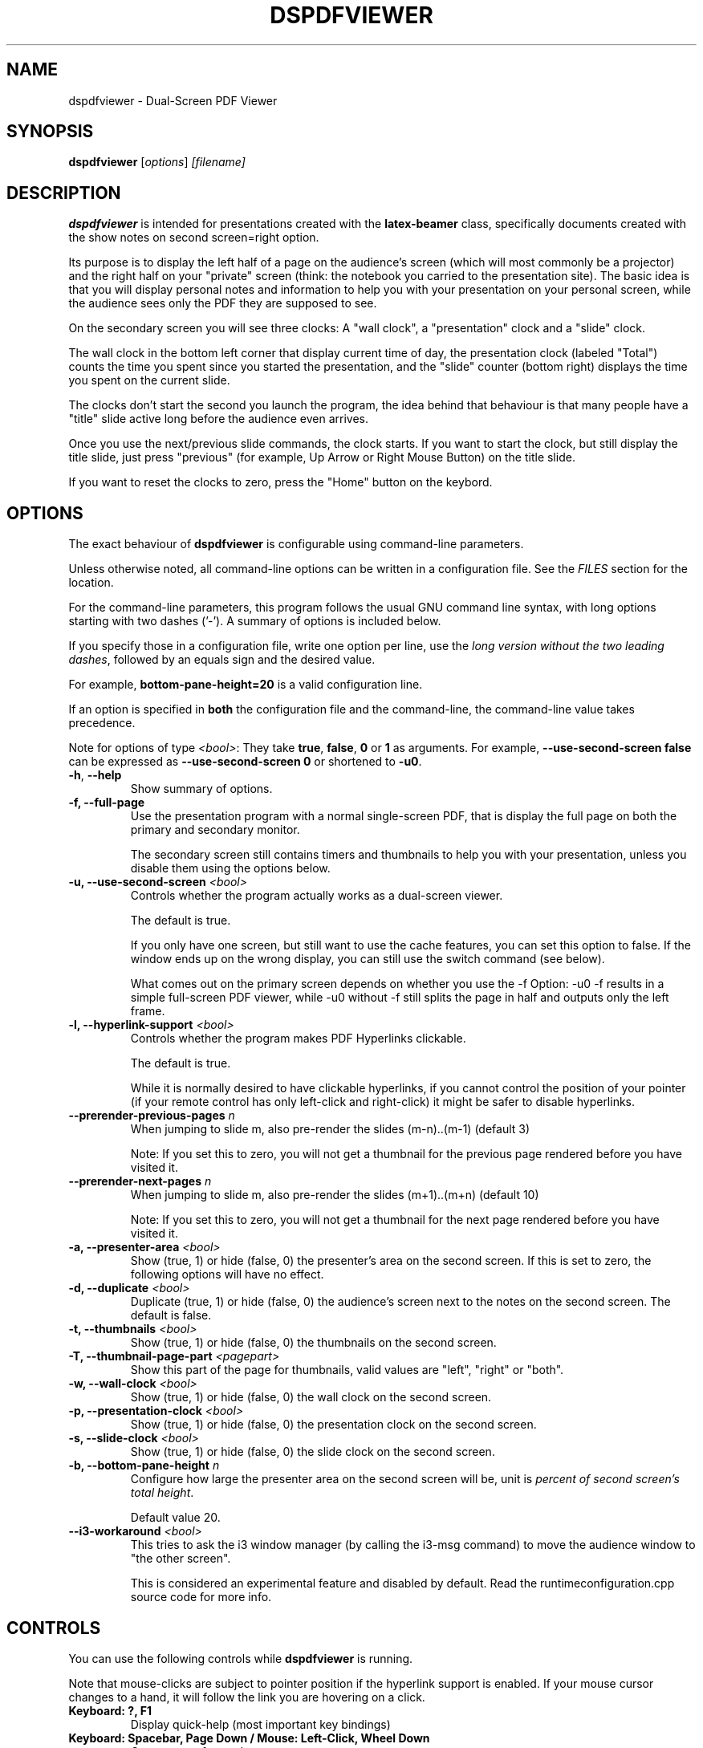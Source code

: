 .\"                                      Hey, EMACS: -*- nroff -*-
.\" (C) Copyright 2012 Danny Edel <mail@danny-edel.de>,
.\"
.\" First parameter, NAME, should be all caps
.\" Second parameter, SECTION, should be 1-8, maybe w/ subsection
.\" other parameters are allowed: see man(7), man(1)
.TH DSPDFVIEWER 1 "July 30, 2015"
.\" Please adjust this date whenever revising the manpage.
.\"
.\" Some roff macros, for reference:
.\" .nh        disable hyphenation
.\" .hy        enable hyphenation
.\" .ad l      left justify
.\" .ad b      justify to both left and right margins
.\" .nf        disable filling
.\" .fi        enable filling
.\" .br        insert line break
.\" .sp <n>    insert n+1 empty lines
.\" for manpage-specific macros, see man(7)
.SH NAME
dspdfviewer \- Dual-Screen PDF Viewer
.SH SYNOPSIS
.B dspdfviewer
.RI [ options ] " [filename]"
.br
.SH DESCRIPTION
.B dspdfviewer
is intended for presentations created with the
.B latex-beamer
class, specifically documents created with the
.RI "show notes on second screen=right"
option.

Its purpose is to display the left half of a page on the audience's screen
(which will most commonly be a projector) and the right half on your "private"
screen (think: the notebook you carried to the presentation site).
The basic idea is that you will display personal notes and information to
help you with your presentation on your personal screen, while the audience
sees only the PDF they are supposed to see.

On the secondary screen you will see three clocks:
A "wall clock", a "presentation" clock and a "slide" clock.

The wall clock in the bottom left corner that display current time of day,
the presentation clock (labeled "Total") counts the time you spent since
you started the presentation, and the "slide" counter (bottom right)
displays the time you spent on the current slide.

The clocks don't start the second you launch the program, the idea behind that
behaviour is that many people have a "title" slide active long before the audience
even arrives.

Once you use the next/previous slide commands, the clock starts. If you want to
start the clock, but still display the title slide, just press "previous"
(for example, Up Arrow or Right Mouse Button) on the title slide.

If you want to reset the clocks to zero, press the "Home" button on the keybord.

.\" .PP
.\" TeX users may be more comfortable with the \fB<whatever>\fP and
.\" \fI<whatever>\fP escape sequences to invode bold face and italics,
.\" respectively.
.\"\fBdspdfviewer\fP is a program that...
.SH OPTIONS
The exact behaviour of \fBdspdfviewer\fR
is configurable using command-line parameters.

Unless otherwise noted, all command-line options can be written
in a configuration file. See the \fIFILES\fR section for the
location.

For the command-line parameters,
this program follows the usual GNU command line syntax, with long
options starting with two dashes ('-').
A summary of options is included below.

If you specify those in a configuration file, write one
option per line, use the
\fIlong version without the two leading dashes\fR,
followed by an equals sign and the desired value.

For example, \fBbottom-pane-height=20\fR is a valid
configuration line.

If an option is specified in \fBboth\fR the configuration file
and the command-line, the command-line value takes precedence.

Note for options of type \fI<bool>\fR: They take
\fBtrue\fR, \fBfalse\fR, \fB0\fR or \fB1\fR as arguments.
For example, \fB\-\-use-second-screen false\fR can be
expressed as \fB\-\-use-second-screen 0\fR or shortened
to \fB\-u0\fR.

.TP
.BR \-h ", " \-\-help
Show summary of options.

.TP
.B \-f, \-\-full-page
Use the presentation program with a normal single-screen PDF,
that is display the full page on both the primary and secondary monitor.

The secondary screen still contains timers and thumbnails
to help you with your presentation, unless you disable them using
the options below.


.TP
.B \-u, \-\-use-second-screen \fI<bool>\fR
Controls whether the program actually works as a dual-screen viewer.

The default is true.

If you only have one screen, but still want to use the cache features, you can set
this option to false. If the window ends up on the wrong display, you can still use
the switch command (see below).

What comes out on the primary screen depends on whether you use the \-f Option: \-u0 \-f
results in a simple full-screen PDF viewer, while \-u0 without \-f still splits the page
in half and outputs only the left frame.


.TP
.B \-l, \-\-hyperlink-support \fI<bool>\fR
Controls whether the program makes PDF Hyperlinks clickable.

The default is true.

While it is normally desired to have clickable hyperlinks, if you cannot
control the position of your pointer (if your remote control has only
left-click and right-click) it might be safer to disable hyperlinks.


.TP
.B \-\-prerender\-previous\-pages \fIn\fR
When jumping to slide m, also pre-render the slides (m-n)..(m-1) (default 3)

Note: If you set this to zero, you will not get a thumbnail for the previous page
rendered before you have visited it.

.TP
.B \-\-prerender\-next\-pages \fIn\fR
When jumping to slide m, also pre-render the slides (m+1)..(m+n) (default 10)

Note: If you set this to zero, you will not get a thumbnail for the next page
rendered before you have visited it.

.TP
.B \-a, \-\-presenter-area \fI<bool>\fR
Show (true, 1) or hide (false, 0) the presenter's area on the second screen.
If this is set to zero, the following options will have no effect.

.TP
.B \-d, \-\-duplicate \fI<bool>\fR
Duplicate (true, 1) or hide (false, 0) the audience's screen next to the notes on the second screen.
The default is false.

.TP
.B \-t, \-\-thumbnails \fI<bool>\fR
Show (true, 1) or hide (false, 0) the thumbnails on the second screen.

.TP
.B \-T, \-\-thumbnail\-page\-part \fI<pagepart>\fR
Show this part of the page for thumbnails, valid values are "left", "right" or "both".

.TP
.B \-w, \-\-wall\-clock \fI<bool>\fR
Show (true, 1) or hide (false, 0) the wall clock on the second screen.

.TP
.B \-p, \-\-presentation\-clock \fI<bool>\fR
Show (true, 1) or hide (false, 0) the presentation clock on the second screen.

.TP
.B \-s, \-\-slide\-clock \fI<bool>\fR
Show (true, 1) or hide (false, 0) the slide clock on the second screen.

.TP
.B \-b, \-\-bottom\-pane\-height \fIn\fR
Configure how large the presenter area on the second screen will be,
unit is \fIpercent of second screen's total height\fR.

Default value 20.

.TP
.B \-\-i3\-workaround \fI<bool>\fR
This tries to ask the i3 window manager (by calling the i3-msg command) to move
the audience window to "the other screen".

This is considered an experimental feature and disabled by default.
Read the runtimeconfiguration.cpp source code for more info.


.SH CONTROLS
You can use the following controls while
.B dspdfviewer
is running.

Note that mouse-clicks are subject to pointer position if the hyperlink
support is enabled. If your mouse cursor changes to a hand, it will follow
the link you are hovering on a click.


.TP
.B Keyboard: ?, F1
Display quick-help (most important key bindings)


.TP
.B Keyboard: Spacebar, Page Down / Mouse: Left-Click, Wheel Down
Go one page forward

Additional keyboard aliases:
Down, Right, Return, Enter, N, F


.TP
.B Keyboard: Backspace, Page Up / Mouse: Right-Click, Wheel Up
Go one page backward

Additional keyboard aliases:
Up, Left, P


.TP
.B Keyboard: B, . (period)
Toggle blanking of the audience screen


.TP
.B Keyboard: G
Go to specific page (a number entry window will pop up)

Note that the this counts PDF pages, so a single slide having
6 unmasking steps will be 7 PDF pages long, including the initial
near-blank page.


.TP
.B Keyboard: Home, H
Go to the first page and reset the clocks to zero.

Use this if you want the clocks to stop at zero, use the
G (goto) function to page 1
if you want to them to keep running.

Note that the Home key may be called "Pos 1" on some keyboards.


.TP
.B Keyboard: Escape, Q
Quit \fBdspdfviewer\fR.


.TP
.B Keyboard: S, F12
Switch primary and secondary screens

Use this if the audience sees your 'note' side with the clocks
and you see the actual presentation on your screen.

If you just want to see the main presentation (for example,
because the projector is behind you), use \fBT\fR.


.TP
.B Keyboard: T
Switch secondary screen's function

Use this if you want to see the audience side on your screen, without
showing the notes to the audience. Pressing the button again will
switch back to normal operation.


.TP
.B Keyboard: D
Switch duplication of the audience's screen

Use this if you want to see the audience side and the notes on your
screen (so the full presentation), leaving the audience's screen
untouched. Pressing the button again will switch back to split mode.


.SH FILES
.TP
.B ~/.config/dspdfviewer.ini
You can specify all long command-line options (without leading \-\-) here,
in a "option=value" format, one per line.


.SH PRESENTER REMOTE CONTROLS
Most (maybe not all) presenter remote controls technically act as a keyboard
sending one of the keystrokes listed either in the main or additional
keybindings. If your remote control does not work as intended, please
file a bug report describing what keystrokes it generates when you
press its buttons. If there is no conflict, a keybinding will be included
in the next release.


.SH BUGS
None currently known.

If you find any bugs, the preferred way to report them
is at the github issue tracker at
https://github.com/dannyedel/dspdfviewer/issues.

As a fallback, you can send e-mail to mail@danny-edel.de
with the word "dspdfviewer" in the subject line.


.SH SEE ALSO
.TP
.BR /usr/share/doc/latex-beamer/beameruserguide.pdf.gz
from the
.B latex-beamer
package on how to create beamer presentations.

Note: Use "show notes on second screen=right" because
.B dspdfviewer
assumes that the right half of the page is the notes.

.TP
.BR http://dspdfviewer.danny-edel.de
for installation instructions and new release announcements.
